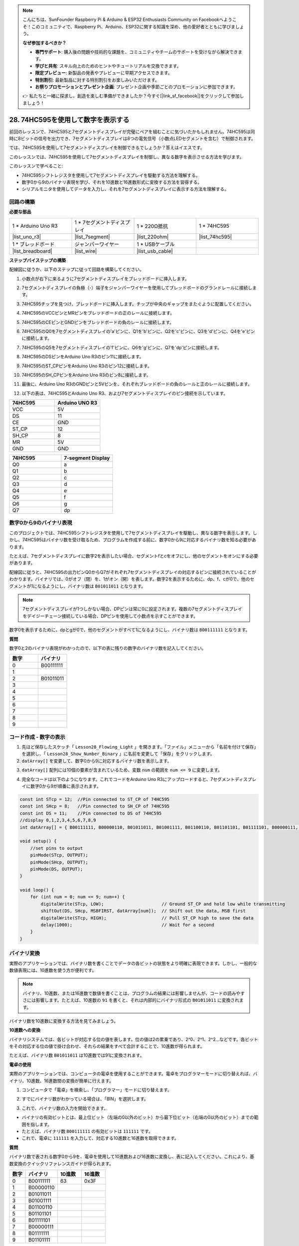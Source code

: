 .. note::

    こんにちは、SunFounder Raspberry Pi & Arduino & ESP32 Enthusiasts Community on Facebookへようこそ！このコミュニティで、Raspberry Pi、Arduino、ESP32に関する知識を深め、他の愛好者とともに学びましょう。

    **なぜ参加するべきか？**

    - **専門サポート**: 購入後の問題や技術的な課題を、コミュニティやチームのサポートを受けながら解決できます。
    - **学びと共有**: スキル向上のためのヒントやチュートリアルを交換できます。
    - **限定プレビュー**: 新製品の発表やプレビューに早期アクセスできます。
    - **特別割引**: 最新製品に対する特別割引をお楽しみいただけます。
    - **お祭りプロモーションとプレゼント企画**: プレゼント企画や季節ごとのプロモーションに参加できます。

    👉 私たちと一緒に探求し、創造を楽しむ準備ができましたか？今すぐ[|link_sf_facebook|]をクリックして参加しましょう！

28. 74HC595を使用して数字を表示する
=====================================

前回のレッスンで、74HC595と7セグメントディスプレイが完璧にペアを組むことに気づいたかもしれません。74HC595は同時に8ビットの信号を出力でき、7セグメントディスプレイは8つの電気信号（小数点LEDセグメントを含む）で制御されます。

では、74HC595を使用して7セグメントディスプレイを制御できるでしょうか？答えはイエスです。

このレッスンでは、74HC595を使用して7セグメントディスプレイを制御し、異なる数字を表示させる方法を学びます。

.. raw:: html

    <video muted controls style = "max-width:90%">
        <source src="_static/video/28_show_number.mp4" type="video/mp4">
        Your browser does not support the video tag.
    </video>

このレッスンで学べること:

* 74HC595シフトレジスタを使用して7セグメントディスプレイを駆動する方法を理解する。
* 数字0から9のバイナリ表現を学び、それを10進数と16進数形式に変換する方法を習得する。
* シリアルモニタを使用してデータを入力し、それを7セグメントディスプレイに表示する方法を理解する。



回路の構築
----------------------------

**必要な部品**

.. list-table:: 
   :widths: 25 25 25 25
   :header-rows: 0

   * - 1 * Arduino Uno R3
     - 1 * 7セグメントディスプレイ
     - 1 * 220Ω抵抗
     - 1 * 74HC595
   * - |list_uno_r3| 
     - |list_7segment| 
     - |list_220ohm| 
     - |list_74hc595| 
   * - 1 * ブレッドボード
     - ジャンパーワイヤー
     - 1 * USBケーブル
     -
   * - |list_breadboard| 
     - |list_wire| 
     - |list_usb_cable| 
     -

**ステップバイステップの構築**

配線図に従うか、以下のステップに従って回路を構築してください。

.. image:: img/25_show_number.png
    :width: 500
    :align: center

1. 小数点が右下に来るように7セグメントディスプレイをブレッドボードに挿入します。

.. image:: img/25_show_number_7segment.png
    :width: 500
    :align: center

2. 7セグメントディスプレイの負極（-）端子をジャンパーワイヤーを使用してブレッドボードのグランドレールに接続します。

.. image:: img/25_show_number_resistor.png
    :width: 500
    :align: center

3. 74HC595チップを見つけ、ブレッドボードに挿入します。チップが中央のギャップをまたぐように配置してください。

.. image:: img/25_show_number_74hc595.png
    :width: 500
    :align: center

4. 74HC595のVCCピンとMRピンをブレッドボードの正のレールに接続します。

.. image:: img/25_show_number_vcc.png
    :width: 500
    :align: center

5. 74HC595のCEピンとGNDピンをブレッドボードの負のレールに接続します。

.. image:: img/25_show_number_gnd.png
    :width: 500
    :align: center

6. 74HC595のQ0を7セグメントディスプレイの'a'ピンに、Q1を'b'ピンに、Q2を'c'ピンに、Q3を'd'ピンに、Q4を'e'ピンに接続します。

.. image:: img/25_show_number_q0_q4.png
    :width: 500
    :align: center

7. 74HC595のQ5を7セグメントディスプレイの'f'ピンに、Q6を'g'ピンに、Q7を'dp'ピンに接続します。

.. image:: img/25_show_number_q5_q7.png
    :width: 500
    :align: center

8. 74HC595のDSピンをArduino Uno R3のピン11に接続します。

.. image:: img/25_show_number_pin11.png
    :width: 500
    :align: center

9. 74HC595のST_CPピンをArduino Uno R3のピン12に接続します。

.. image:: img/25_show_number_pin12.png
    :width: 500
    :align: center

10. 74HC595のSH_CPピンをArduino Uno R3のピン8に接続します。

.. image:: img/25_show_number_pin8.png
    :width: 500
    :align: center

11. 最後に、Arduino Uno R3のGNDピンと5Vピンを、それぞれブレッドボードの負のレールと正のレールに接続します。

.. image:: img/25_show_number.png
    :width: 500
    :align: center

12. 以下の表は、74HC595とArduino Uno R3、および7セグメントディスプレイのピン接続を示しています。

.. list-table::
    :widths: 20 20
    :header-rows: 1

    *   - 74HC595
        - Arduino UNO R3
    *   - VCC
        - 5V
    *   - DS
        - 11
    *   - CE
        - GND
    *   - ST_CP
        - 12
    *   - SH_CP
        - 8
    *   - MR
        - 5V
    *   - GND
        - GND

.. list-table::
    :widths: 20 20
    :header-rows: 1

    *   - 74HC595
        - 7-segment Display
    *   - Q0
        - a
    *   - Q1
        - b 
    *   - Q2
        - c
    *   - Q3
        - d
    *   - Q4
        - e
    *   - Q5
        - f
    *   - Q6
        - g
    *   - Q7
        - dp

数字0から9のバイナリ表現
------------------------------------

このプロジェクトでは、74HC595シフトレジスタを使用して7セグメントディスプレイを駆動し、異なる数字を表示します。しかし、74HC595はバイナリ数を受け取るため、プログラムを作成する前に、数字0から9に対応するバイナリ数を知る必要があります。

たとえば、7セグメントディスプレイに数字2を表示したい場合、セグメントfとcをオフにし、他のセグメントをオンにする必要があります。

.. image:: img/23_segment_2.png
    :align: center
    :width: 200

配線図に従うと、74HC595の出力ピンQ0からQ7がそれぞれ7セグメントディスプレイの対応するピンに接続されていることがわかります。バイナリでは、0がオフ（閉）を、1がオン（開）を表します。数字2を表示するために、dp、f、cが0で、他のセグメントが1になるようにし、バイナリ数は ``B01011011`` となります。

.. image:: img/25_display_2_binary.png
    :align: center
    :width: 600

.. note::

    7セグメントディスプレイが1つしかない場合、DPピンは常に0に設定されます。複数の7セグメントディスプレイをデイジーチェーン接続している場合、DPピンを使用して小数点を示すことができます。

数字0を表示するために、dpとgが0で、他のセグメントがすべて1になるようにし、バイナリ数は ``B00111111`` となります。

**質問**

数字0と2のバイナリ表現がわかったので、以下の表に残りの数字のバイナリ数を記入してください。

.. list-table::
    :widths: 20 20
    :header-rows: 1

    *   - 数字
        - バイナリ
    *   - 0
        - B00111111
    *   - 1
        -
    *   - 2
        - B01011011
    *   - 3
        -
    *   - 4
        -
    *   - 5
        -
    *   - 6
        -
    *   - 7
        -
    *   - 8
        -
    *   - 9
        -


コード作成 - 数字の表示
------------------------------------------

1. 先ほど保存したスケッチ「 ``Lesson28_Flowing_Light`` 」を開きます。「ファイル」メニューから「名前を付けて保存」を選択し、「 ``Lesson28_Show_Number_Binary`` 」に名前を変更して「保存」をクリックします。

2. ``datArray[]`` を変更して、数字0から9に対応するバイナリ数を表示します。

.. code-block:: Arduino
    :emphasize-lines: 5

    const int STcp = 12;  // 74HC595のST_CPに接続されたピン
    const int SHcp = 8;   // 74HC595のSH_CPに接続されたピン
    const int DS = 11;    // 74HC595のDSに接続されたピン
    // 数字0,1,2,3,4,5,6,7,8,9を表示
    int datArray[] = { B00111111, B00000110, B01011011, B01001111, B01100110, B01101101, B01111101, B00000111, B01111111, B01101111 };


3. ``datArray[]`` 配列には10個の要素が含まれているため、変数 ``num`` の範囲を ``num <= 9`` に変更します。

.. code-block:: Arduino
    :emphasize-lines: 2

    void loop() {
        for (int num = 0; num <= 9; num++) {
            digitalWrite(STcp, LOW);                      // Ground ST_CP and hold low while transmitting
            shiftOut(DS, SHcp, MSBFIRST, datArray[num]);  // Shift out the data, MSB first
            digitalWrite(STcp, HIGH);                     // Pull ST_CP high to save the data
            delay(1000);                                  // Wait for a second
        }
    }

4. 完全なコードは以下のようになります。これでコードをArduino Uno R3にアップロードすると、7セグメントディスプレイに数字0から9が順番に表示されます。

.. code-block:: Arduino

    const int STcp = 12;  //Pin connected to ST_CP of 74HC595
    const int SHcp = 8;   //Pin connected to SH_CP of 74HC595
    const int DS = 11;    //Pin connected to DS of 74HC595
    //display 0,1,2,3,4,5,6,7,8,9
    int datArray[] = { B00111111, B00000110, B01011011, B01001111, B01100110, B01101101, B01111101, B00000111, B01111111, B01101111 };

    void setup() {
        //set pins to output
        pinMode(STcp, OUTPUT);
        pinMode(SHcp, OUTPUT);
        pinMode(DS, OUTPUT);
    }

    void loop() {
        for (int num = 0; num <= 9; num++) {
            digitalWrite(STcp, LOW);                      // Ground ST_CP and hold low while transmitting
            shiftOut(DS, SHcp, MSBFIRST, datArray[num]);  // Shift out the data, MSB first
            digitalWrite(STcp, HIGH);                     // Pull ST_CP high to save the data
            delay(1000);                                  // Wait for a second
        }
    }

バイナリ変換
------------------

実際のアプリケーションでは、バイナリ数を書くことでデータの各ビットの状態をより明確に表現できます。しかし、一般的な数値表現には、10進数を使う方が便利です。

.. note::

    バイナリ、10進数、または16進数で数値を書くことは、プログラムの結果には影響しませんが、コードの読みやすさには影響します。たとえば、10進数の ``91`` を書くと、それは内部的にバイナリ形式の ``B01011011`` に変換されます。

バイナリ数を10進数に変換する方法を見てみましょう。

**10進数への変換**

バイナリシステムでは、各ビットが対応する位の値を表します。位の値は2の累乗であり、2^0、2^1、2^2…などです。各ビットをその対応する位の値で掛け合わせ、それらの結果をすべて合計することで、10進数が得られます。

たとえば、バイナリ数 ``B01011011`` は10進数では91に変換されます。

.. image:: img/25_binary_dec.png
    :align: center
    :width: 600
 
**電卓の使用**

実際のアプリケーションでは、コンピュータの電卓を使用することができます。電卓をプログラマーモードに切り替えれば、バイナリ、10進数、16進数間の変換が簡単に行えます。

1. コンピュータで「電卓」を検索し、「プログラマー」モードに切り替えます。

.. image:: img/25_calculator_programmer.png
    :align: center

2. すでにバイナリ数がわかっている場合は、「BIN」を選択します。

.. image:: img/25_calculator_binary.png
    :align: center

3. これで、バイナリ数の入力を開始できます。

* バイナリの有効ビットとは、最上位ビット（左端の0以外のビット）から最下位ビット（右端の0以外のビット）までの範囲を指します。
* たとえば、バイナリ数 ``B00111111`` の有効ビットは ``111111`` です。
* これで、電卓に ``111111`` を入力して、対応する10進数と16進数を取得できます。

.. image:: img/25_calculator_binary_0.png
    :align: center
    :width: 300

**質問**

バイナリ数で表される数字0から9を、電卓を使用して10進数および16進数に変換し、表に記入してください。これにより、基数変換のクイックリファレンスガイドが得られます。

.. list-table::
    :widths: 20 40 30 30
    :header-rows: 1

    *   - 数字
        - バイナリ
        - 10進数
        - 16進数
    *   - 0
        - B00111111
        - 63
        - 0x3F
    *   - 1
        - B00000110
        -
        -
    *   - 2
        - B01011011
        -
        -
    *   - 3
        - B01001111
        -
        -
    *   - 4
        - B01100110
        -
        -
    *   - 5
        - B01101101
        -
        -
    *   - 6
        - B01111101
        -
        -
    *   - 7
        - B00000111
        -
        -
    *   - 8
        - B01111111
        -
        -
    *   - 9
        - B01101111
        -
        -

**スケッチの修正**

まず、Arduino IDEで「 ``Lesson28_Show_Number_Binary`` 」スケッチを開きます。「ファイル」 -> 「名前を付けて保存」をクリックし、ファイル名を「 ``Lesson28_Show_Number_Decimal`` 」に変更して「保存」をクリックします。

次に、 ``datArray[]`` のすべての要素を10進数に変更します。修正後、このコードをArduino Uno R3にアップロードして、その効果を確認してください。

.. code-block:: Arduino

    const int STcp = 12;  //Pin connected to ST_CP of 74HC595
    const int SHcp = 8;   //Pin connected to SH_CP of 74HC595
    const int DS = 11;    //Pin connected to DS of 74HC595
    //display 0,1,2,3,4,5,6,7,8,9
    int datArray[] = { 63, 6, 91, 79, 102, 109, 125, 7, 127, 111 };

    void setup() {
        //set pins to output
        pinMode(STcp, OUTPUT);
        pinMode(SHcp, OUTPUT);
        pinMode(DS, OUTPUT);
    }

    void loop() {
        for (int num = 0; num <= 9; num++) {
            digitalWrite(STcp, LOW);                      // Ground ST_CP and hold low while transmitting
            shiftOut(DS, SHcp, MSBFIRST, datArray[num]);  // Shift out the data, MSB first
            digitalWrite(STcp, HIGH);                     // Pull ST_CP high to save the data
            delay(1000);                                  // Wait for a second
        }
    }


コード作成 - シリアル入力
---------------------------------

シリアルモニタは、Arduino IDEが提供する強力なツールで、Arduinoボードとの通信を行うために使用されます。これを使用して、Arduinoからのデータ出力を監視することができます。例えば、フォトレジスタからのアナログ値を読み取る場合です。また、データをArduinoに送信し、受信したデータに基づいて動作を実行させることも可能です。

このアクティビティでは、シリアルモニタに0から9の数字を入力し、それを7セグメントディスプレイに表示します。

1. Arduino IDEで「 ``Lesson28_Show_Number_Decimal`` 」スケッチを開きます。「ファイル」 -> 「名前を付けて保存」をクリックし、ファイル名を「 ``Lesson28_Show_Number_Serial`` 」に変更して「保存」をクリックします。

2. ``void setup()`` で、シリアルモニタを開始し、ボーレートを9600に設定します。

.. code-block:: Arduino
    :emphasize-lines: 6

    void setup() {
        //set pins to output
        pinMode(STcp, OUTPUT);
        pinMode(SHcp, OUTPUT);
        pinMode(DS, OUTPUT);
        Serial.begin(9600);  // Serial communication setup at 9600 baud
    }

3. シリアルモニタを使用すると、Arduinoコードを通じて入力されたデータを読み取ることができます。ここで、2つの関数について理解しておく必要があります。

* ``Serial.available()`` : シリアルポートから読み取ることができるバイト（文字）の数を取得します。これは、すでに到着し、シリアル受信バッファに保存されたデータです（64バイトまで保持できます）。
* ``Serial.read()`` : シリアル入力を通じて受信された文字のASCIIコードを返します。

次に、 ``void loop()`` 内で ``if`` ステートメントを使用して、ポートからデータが読み取られたかどうかを確認し、それを表示します。

.. note::

    7セグメントディスプレイに文字を表示するための ``void loop()`` 内のforステートメントを一時的にコメントアウトし、印刷プロセスに影響を与えないようにします。

.. code-block:: Arduino
    :emphasize-lines: 2-5

    void loop() {
        if (Serial.available() > 0) {
            //Print the character received from the serial port
            Serial.println(Serial.read());
        }

        // for (int num = 0; num <= 9; num++) {
        //   digitalWrite(STcp, LOW);                      // Ground ST_CP and hold low while transmitting
        //   shiftOut(DS, SHcp, MSBFIRST, datArray[num]);  // Shift out the data, MSB first
        //   digitalWrite(STcp, HIGH);                     // Pull ST_CP high to save the data
        //   delay(1000);                                  // Wait for a second
        // }
    }

4. 完全なコードは以下のようになります。これでコードをArduino Uno R3にアップロードできます。

.. code-block:: Arduino

    const int STcp = 12;  //Pin connected to ST_CP of 74HC595
    const int SHcp = 8;   //Pin connected to SH_CP of 74HC595
    const int DS = 11;    //Pin connected to DS of 74HC595
    //display 0,1,2,3,4,5,6,7,8,9
    int datArray[] = { 63, 6, 91, 79, 102, 109, 125, 7, 127, 111 };

    void setup() {
        //set pins to output
        pinMode(STcp, OUTPUT);
        pinMode(SHcp, OUTPUT);
        pinMode(DS, OUTPUT);
        Serial.begin(9600);  // Serial communication setup at 9600 baud
    }

    void loop() {
        if (Serial.available() > 0) {
            //Print the character received from the serial port
            Serial.println(Serial.read());
        }

        // for (int num = 0; num <= 9; num++) {
        //   digitalWrite(STcp, LOW);                      // Ground ST_CP and hold low while transmitting
        //   shiftOut(DS, SHcp, MSBFIRST, datArray[num]);  // Shift out the data, MSB first
        //   digitalWrite(STcp, HIGH);                     // Pull ST_CP high to save the data
        //   delay(1000);                                  // Wait for a second
        // }
    }

5. アップロード後、シリアルモニタを開きます。入力ボックスに「 ``0`` 」を（または0-9の任意の数字）入力してEnterキーを押します。このとき、シリアルモニタには「 ``48`` 」という数字が表示されるはずです。

.. note::

    * シリアルモニタの行末設定で「Newline」を選択している場合、 ``10`` も表示されます。
    * ``10`` は、改行文字（LF - Line Feedとも呼ばれる）のASCIIコードです。

.. image:: img/25_serial_read.png
    :align: center
    :width: 600

では、入力した「 ``0`` 」はどこに行ったのでしょうか？そして「 ``48`` 」はどこから来たのでしょうか？「 ``0`` 」が「 ``48`` 」になる可能性があるのでしょうか？

これは、シリアルモニタで入力した「 ``0`` 」が「数字」ではなく「文字」として認識されるためです。

文字の転送は、ASCII（American Standard Code for Information Interchange）という標準に従っています。

ASCIIには、大文字（A-Z）、小文字（a-z）、数字（0-9）、句読点（ピリオド、コンマ、感嘆符など）が含まれます。また、デバイスや通信プロトコルを制御するための制御文字も定義されています。これらの制御文字は通常画面に表示されませんが、プリンターや端末などのデバイスの動作を制御するために使用されます。例えば、改行、バックスペース、キャリッジリターンなどです。

以下は、ASCII表です。

.. image:: img/25_ascii_table.png
    :align: center
    :width: 800

シリアルモニタで「 ``0`` 」を入力すると、「 ``0`` 」のASCIIコードがArduinoに送信されます。
ASCIIでは、「 ``0`` 」のコードは10進数で「 ``48`` 」です。

6. コーディングを続ける前に、以下のコードと競合しないように、ASCIIコードを出力する前のコードをコメントアウトする必要があります。

.. code-block:: Arduino
    :emphasize-lines: 4

    void loop() {
        if (Serial.available() > 0) {
            // Print the character received from the serial port
            // Serial.println(Serial.read());
        }

        // for (int num = 0; num <= 9; num++) {
        //   digitalWrite(STcp, LOW);                      // Ground ST_CP and hold low while transmitting
        //   shiftOut(DS, SHcp, MSBFIRST, datArray[num]);  // Shift out the data, MSB first
        //   digitalWrite(STcp, HIGH);                     // Pull ST_CP high to save the data
        //   delay(1000);                                  // Wait for a second
        // }
    }

7. シリアルモニタから読み取った文字を格納するために、新しい ``char`` 変数を作成する必要があります。

.. code-block:: Arduino
    :emphasize-lines: 6,7

    void loop() {
        if (Serial.available() > 0) {
            // Print the character received from the serial port
            // Serial.println(Serial.read());

            // Read the character received from the serial port
            char receivedChar = Serial.read();
        }
    }

8. 次に、その文字を数値に変換します。ASCIIでは、文字 ``'0'`` の値は ``48`` 、 ``'1'`` は ``49`` などとなっています。そのため、ASCIIコードから ``'0'`` を引くことで対応する数値を得ることができます。

.. code-block:: Arduino
    :emphasize-lines: 8,9

    void loop() {
        if (Serial.available() > 0) {
            //Print the character received from the serial port
            Serial.println(Serial.read());

            // Read the character received from the serial port
            char receivedChar = Serial.read();
            // Convert the character to a digit
            int digit = receivedChar - '0';
        }
    }

9. この例では、入力が ``'0'`` から ``'9'`` の数字文字であると仮定しています。したがって、入力文字がこの範囲内であるかどうかだけを気にする必要があります。そのため、数字が有効範囲内かどうかを確認する必要があります。

* 先にコメントアウトした ``for`` ループステートメントを選択し、 ``Ctrl + /`` を押してコメントを解除します。
* 次に、 ``for`` ステートメントを ``if`` ステートメントに変更して、入力文字が ``'0'`` から ``'9'`` の範囲内であるかどうかを確認します。もしそうであれば、7セグメントディスプレイに対応する数字を表示させます。

.. code-block:: Arduino
    :emphasize-lines: 9

    void loop() {
        if (Serial.available() > 0) {
            // Print the character received from the serial port
            // Serial.println(Serial.read());

            // Read the character received from the serial port
            char receivedChar = Serial.read();
            // Convert the character to a digit
            int digit = receivedChar - '0';

            if (digit >= 0 && digit <= 9) {
                digitalWrite(STcp, LOW);                        // Ground ST_CP and hold low while transmitting
                shiftOut(DS, SHcp, MSBFIRST, datArray[digit]);  // Shift out the data, MSB first
                digitalWrite(STcp, HIGH);                       // Pull ST_CP high to save the data
                delay(1000);                                    // Wait for a second
            }
        }
    }

10. 完全なコードは以下のようになります。これでコードをArduino Uno R3にアップロードし、シリアルモニタを開いて、0から9の任意の数字を入力すると、7セグメントディスプレイに対応する数字が表示されるかどうかを確認してください。

.. code-block:: Arduino

    const int STcp = 12;  //Pin connected to ST_CP of 74HC595
    const int SHcp = 8;   //Pin connected to SH_CP of 74HC595
    const int DS = 11;    //Pin connected to DS of 74HC595
    //display 0,1,2,3,4,5,6,7,8,9
    int datArray[] = { 63, 6, 91, 79, 102, 109, 125, 7, 127, 111 };

    void setup() {
        //set pins to output
        pinMode(STcp, OUTPUT);
        pinMode(SHcp, OUTPUT);
        pinMode(DS, OUTPUT);
        Serial.begin(9600);  // Serial communication setup at 9600 baud
    }   

    void loop() {
        if (Serial.available() > 0) {
            // Print the character received from the serial port
            // Serial.println(Serial.read());

            // Read the character received from the serial port
            char receivedChar = Serial.read();
            // Convert the character to a digit
            int digit = receivedChar - '0';

            if (digit >= 0 && digit <= 9) {
                digitalWrite(STcp, LOW);                        // Ground ST_CP and hold low while transmitting
                shiftOut(DS, SHcp, MSBFIRST, datArray[digit]);  // Shift out the data, MSB first
                digitalWrite(STcp, HIGH);                       // Pull ST_CP high to save the data
                delay(1000);                                    // Wait for a second
            }
        }
    }

11. 最後に、コードを保存し、作業環境を整頓することを忘れないでください。

**まとめ**

このレッスンでは、74HC595シフトレジスタを使用して7セグメントディスプレイを駆動し、Arduino Uno R3のピン数を減らす方法を学びました。また、表示する数字のための2進数の表現を探り、2進数を10進数や16進数に変換する方法を理解し、コードをより読みやすくする方法について学びました。

さらに、シリアルモニタを使用してシリアル入力を行い、入力された文字が内部でASCIIコードに変換される仕組みを学びました。この変換を理解することで、文字を対応する数字にマッピングし、7セグメントディスプレイに正確に表示させることができるようになりました。

総じて、このレッスンでは、シフトレジスタの使用、7セグメントディスプレイの制御、およびインタラクティブなプロジェクトのためのシリアル通信の処理に関する包括的な理解を提供しました。

